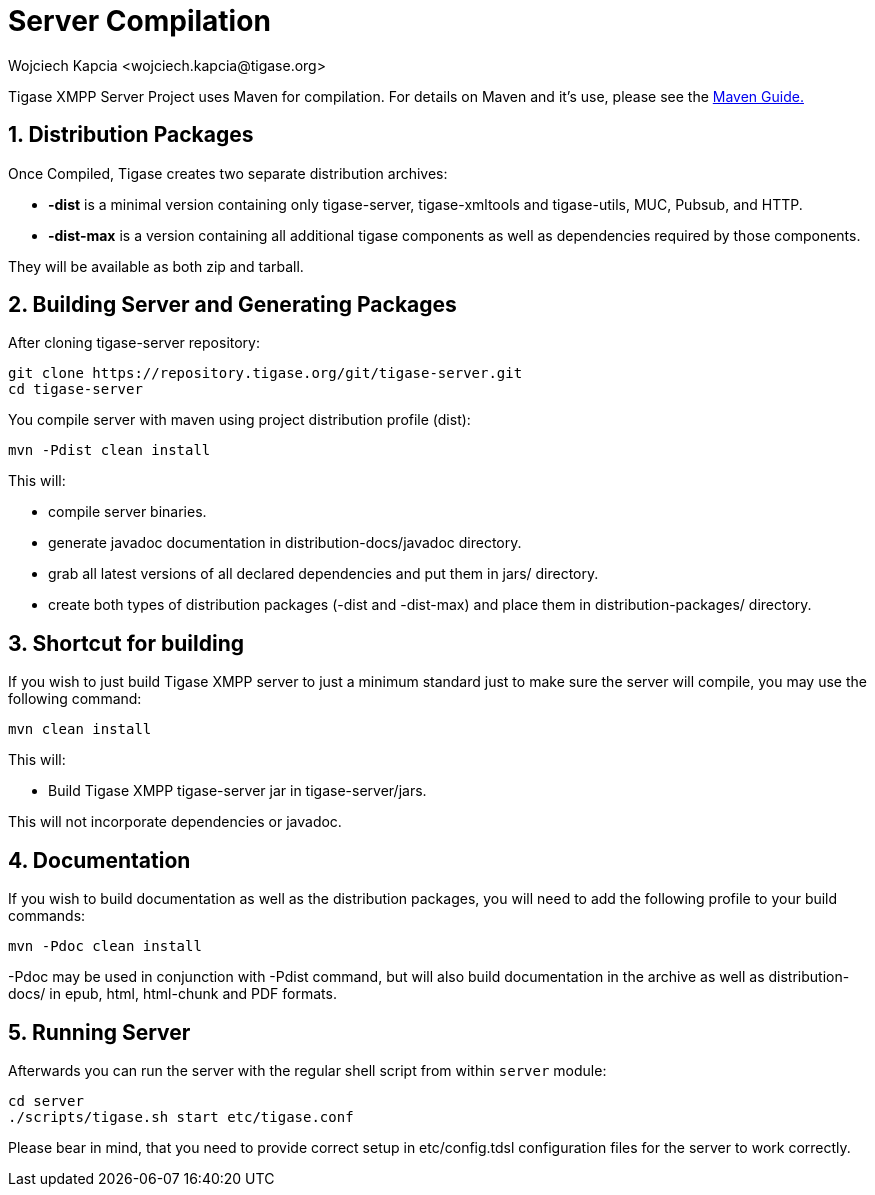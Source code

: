 [[serverCompilation]]
= Server Compilation
:author: Wojciech Kapcia <wojciech.kapcia@tigase.org>
:version: v2.1 August 2014. Reformatted for v8.0.0.

:toc:
:numbered:
:website: http://tigase.net/

Tigase XMPP Server Project uses Maven for compilation.  For details on Maven and it's use, please see the xref:usingMaven[Maven Guide.]

== Distribution Packages
Once Compiled, Tigase creates two separate distribution archives:

- *-dist* is a minimal version containing only tigase-server, tigase-xmltools and tigase-utils, MUC, Pubsub, and HTTP.
- *-dist-max* is a version containing all additional tigase components as well as dependencies required by those components.

They will be available as both zip and tarball.

== Building Server and Generating Packages
After cloning tigase-server repository:

[source,bash]
-----
git clone https://repository.tigase.org/git/tigase-server.git
cd tigase-server
-----

You compile server with maven using project distribution profile (dist):

[source,bash]
-----
mvn -Pdist clean install
-----

This will:

- compile server binaries.
- generate javadoc documentation in distribution-docs/javadoc directory.
- grab all latest versions of all declared dependencies and put them in jars/ directory.
- create both types of distribution packages (-dist and -dist-max) and place them in distribution-packages/ directory.

== Shortcut for building
If you wish to just build Tigase XMPP server to just a minimum standard just to make sure the server will compile, you may use the following command:
[source,bash]
-----
mvn clean install
-----

This will:

- Build Tigase XMPP tigase-server jar in tigase-server/jars.

This will not incorporate dependencies or javadoc.

== Documentation
If you wish to build documentation as well as the distribution packages, you will need to add the following profile to your build commands:
[source,bash]
-----
mvn -Pdoc clean install
-----

-Pdoc may be used in conjunction with -Pdist command, but will also build documentation in the archive as well as distribution-docs/ in epub, html, html-chunk and PDF formats.


== Running Server
Afterwards you can run the server with the regular shell script from within `server` module:

[source,bash]
-----
cd server
./scripts/tigase.sh start etc/tigase.conf
-----

Please bear in mind, that you need to provide correct setup in etc/config.tdsl configuration files for the server to work correctly.
